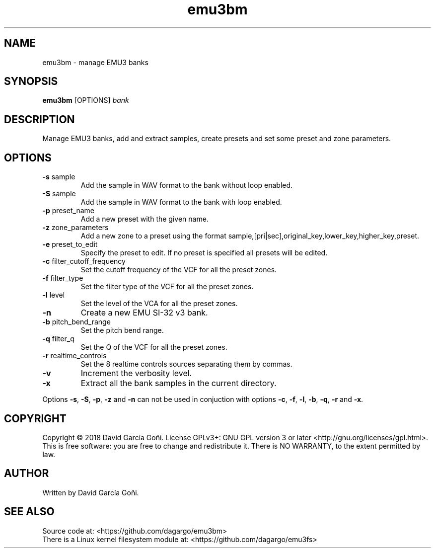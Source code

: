 .TH emu3bm 1 "May 2017"

.SH NAME
emu3bm \- manage EMU3 banks

.SH SYNOPSIS
\fBemu3bm\fP [OPTIONS] \fIbank\fP

.SH DESCRIPTION
Manage EMU3 banks, add and extract samples, create presets and set some preset and zone parameters.

.SH OPTIONS
.TP
.BR \-s " sample"
Add the sample in WAV format to the bank without loop enabled.

.TP
.BR \-S " sample"
Add the sample in WAV format to the bank with loop enabled.

.TP
.BR \-p " preset_name"
Add a new preset with the given name.

.TP
.BR \-z " zone_parameters"
Add a new zone to a preset using the format sample,[pri|sec],original_key,lower_key,higher_key,preset.

.TP
.BR \-e " preset_to_edit"
Specify the preset to edit. If no preset is specified all presets will be edited.

.TP
.BR \-c " filter_cutoff_frequency"
Set the cutoff frequency of the VCF for all the preset zones.

.TP
.BR \-f " filter_type"
Set the filter type of the VCF for all the preset zones.

.TP
.BR \-l " level"
Set the level of the VCA for all the preset zones.

.TP
.BR \-n
Create a new EMU SI-32 v3 bank.

.TP
.BR \-b " pitch_bend_range"
Set the pitch bend range.

.TP
.BR \-q " filter_q"
Set the Q of the VCF for all the preset zones.

.TP
.BR \-r " realtime_controls"
Set the 8 realtime controls sources separating them by commas.

.TP
.BR \-v
Increment the verbosity level.

.TP
.BR \-x
Extract all the bank samples in the current directory.

.RE
Options \fB\-s\fR, \fB\-S\fR, \fB\-p\fR, \fB\-z\fR and \fB\-n\fR can not be used in conjuction with options \fB\-c\fR, \fB\-f\fR, \fB\-l\fR, \fB\-b\fR, \fB\-q\fR, \fB\-r\fR and \fB\-x\fR.

.SH COPYRIGHT
Copyright © 2018 David García Goñi. License GPLv3+: GNU GPL version 3 or later <http://gnu.org/licenses/gpl.html>.
.br
This is free software: you are free to change and redistribute it.  There is NO WARRANTY, to the extent permitted by law.

.SH AUTHOR
Written by David García Goñi.

.SH SEE ALSO
Source code at: <https://github.com/dagargo/emu3bm>
.br
There is a Linux kernel filesystem module at: <https://github.com/dagargo/emu3fs>
